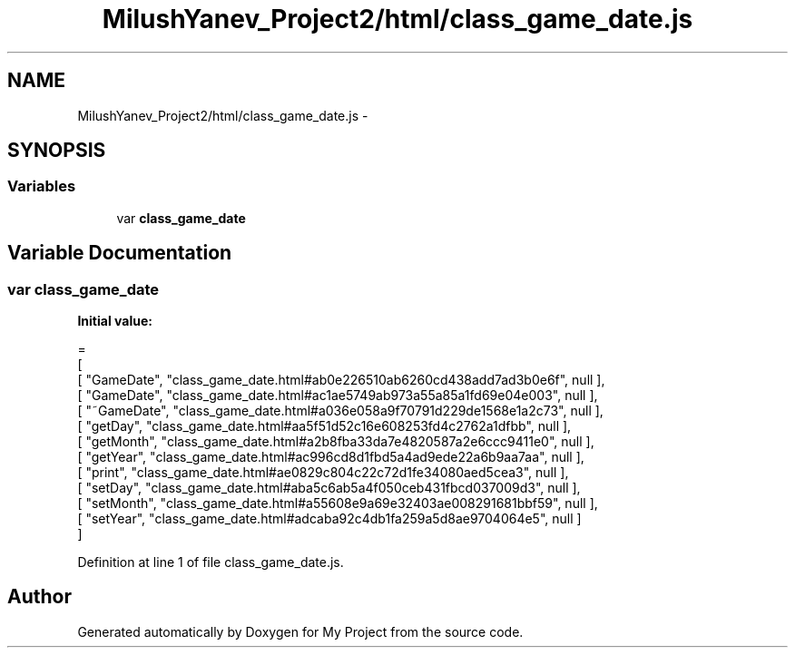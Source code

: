 .TH "MilushYanev_Project2/html/class_game_date.js" 3 "Tue Dec 15 2015" "My Project" \" -*- nroff -*-
.ad l
.nh
.SH NAME
MilushYanev_Project2/html/class_game_date.js \- 
.SH SYNOPSIS
.br
.PP
.SS "Variables"

.in +1c
.ti -1c
.RI "var \fBclass_game_date\fP"
.br
.in -1c
.SH "Variable Documentation"
.PP 
.SS "var class_game_date"
\fBInitial value:\fP
.PP
.nf
=
[
    [ "GameDate", "class_game_date\&.html#ab0e226510ab6260cd438add7ad3b0e6f", null ],
    [ "GameDate", "class_game_date\&.html#ac1ae5749ab973a55a85a1fd69e04e003", null ],
    [ "~GameDate", "class_game_date\&.html#a036e058a9f70791d229de1568e1a2c73", null ],
    [ "getDay", "class_game_date\&.html#aa5f51d52c16e608253fd4c2762a1dfbb", null ],
    [ "getMonth", "class_game_date\&.html#a2b8fba33da7e4820587a2e6ccc9411e0", null ],
    [ "getYear", "class_game_date\&.html#ac996cd8d1fbd5a4ad9ede22a6b9aa7aa", null ],
    [ "print", "class_game_date\&.html#ae0829c804c22c72d1fe34080aed5cea3", null ],
    [ "setDay", "class_game_date\&.html#aba5c6ab5a4f050ceb431fbcd037009d3", null ],
    [ "setMonth", "class_game_date\&.html#a55608e9a69e32403ae008291681bbf59", null ],
    [ "setYear", "class_game_date\&.html#adcaba92c4db1fa259a5d8ae9704064e5", null ]
]
.fi
.PP
Definition at line 1 of file class_game_date\&.js\&.
.SH "Author"
.PP 
Generated automatically by Doxygen for My Project from the source code\&.
